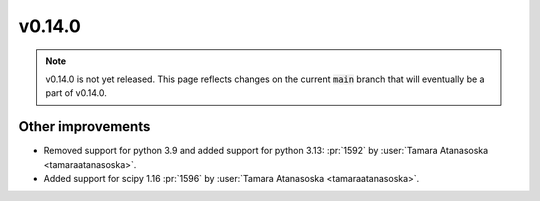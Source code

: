 v0.14.0
=======

.. note::

   v0.14.0 is not yet released. This page reflects changes on the current
   :code:`main` branch that will eventually be a part of v0.14.0.


Other improvements
------------------

* Removed support for python 3.9 and added support for python 3.13: :pr:`1592` by :user:`Tamara Atanasoska <tamaraatanasoska>`.
* Added support for scipy 1.16 :pr:`1596` by :user:`Tamara Atanasoska <tamaraatanasoska>`.
